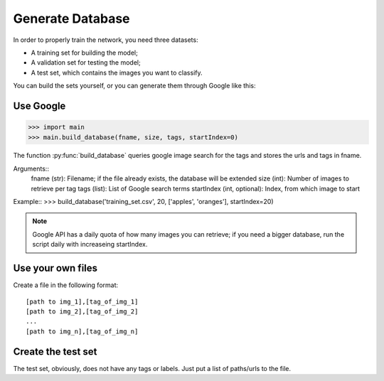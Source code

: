 =================
Generate Database
=================

In order to properly train the network, you need three datasets:

- A training set for building the model;
- A validation set for testing the model;
- A test set, which contains the images you want to classify.

You can build the sets yourself, or you can generate them through Google like this:

Use Google
-----------

>>> import main
>>> main.build_database(fname, size, tags, startIndex=0)

The function :py:func:`build_database` queries google image search for the tags and stores the urls and tags in fname.

Arguments::
	fname (str): Filename; if the file already exists, the database will be extended
	size (int): Number of images to retrieve per tag
	tags (list): List of Google search terms
	startIndex (int, optional): Index, from which image to start

Example::
>>> build_database('training_set.csv', 20, ['apples', 'oranges'], startIndex=20)

.. note:: Google API has a daily quota of how many images you can retrieve; if you need a bigger database, run the script daily with increaseing startIndex.

Use your own files
-------------------

Create a file in the following format::

    [path to img_1],[tag_of_img_1]
    [path to img_2],[tag_of_img_2]
    ...
    [path to img_n],[tag_of_img_n]

Create the test set
-------------------

The test set, obviously, does not have any tags or labels. Just put a list of paths/urls to the file.